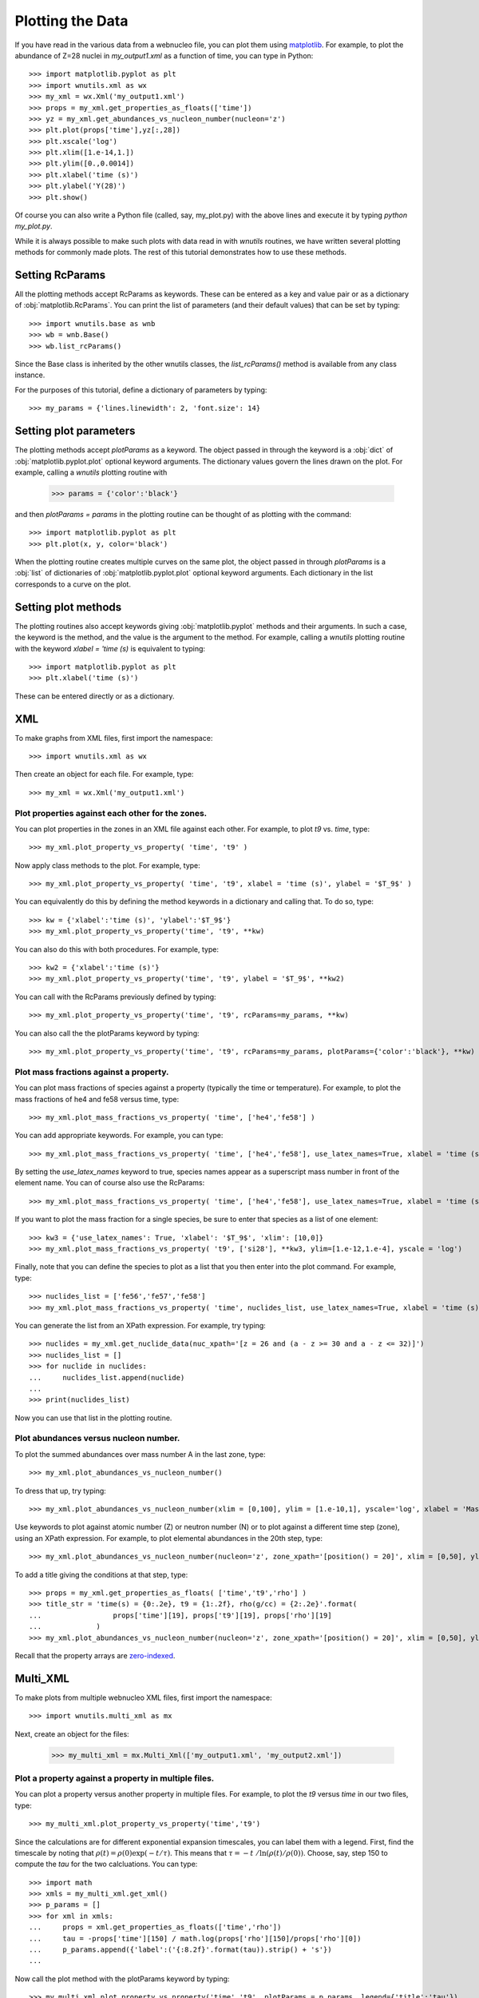 Plotting the Data
==================

If you have read in the various data from a webnucleo file, you can
plot them using `matplotlib <https://matplotlib.org>`_.  For example, to
plot the abundance of Z=28 nuclei in `my_output1.xml` as a function of time,
you can type in Python::

    >>> import matplotlib.pyplot as plt
    >>> import wnutils.xml as wx
    >>> my_xml = wx.Xml('my_output1.xml')
    >>> props = my_xml.get_properties_as_floats(['time'])
    >>> yz = my_xml.get_abundances_vs_nucleon_number(nucleon='z')
    >>> plt.plot(props['time'],yz[:,28])
    >>> plt.xscale('log')
    >>> plt.xlim([1.e-14,1.])
    >>> plt.ylim([0.,0.0014])
    >>> plt.xlabel('time (s)')
    >>> plt.ylabel('Y(28)')
    >>> plt.show()

Of course you can also write a Python file (called, say, my_plot.py)
with the above lines and execute it by typing `python my_plot.py`.

While it is always possible to make such plots with data read in with `wnutils`
routines, we have written several plotting methods for commonly made plots.  The
rest of this tutorial demonstrates how to use these methods.

Setting RcParams
----------------

All the plotting methods accept RcParams as keywords.  These can be entered as
a key and value pair or as a dictionary of :obj:`matplotlib.RcParams`.  You can
print the list of parameters (and their default values) that can be set by typing::

    >>> import wnutils.base as wnb
    >>> wb = wnb.Base()
    >>> wb.list_rcParams()

Since the Base class is inherited by the other wnutils classes, the
`list_rcParams()` method is available from any class instance.

For the purposes of this tutorial,
define a dictionary of parameters by typing::

    >>> my_params = {'lines.linewidth': 2, 'font.size': 14}

Setting plot parameters
-----------------------

The plotting methods accept `plotParams` as a keyword.  The object
passed in through the keyword is a :obj:`dict`
of :obj:`matplotlib.pyplot.plot` optional keyword arguments.
The dictionary values govern
the lines drawn on the plot.  For example, calling a `wnutils`
plotting routine with

    >>> params = {'color':'black'}

and then `plotParams = params` in the plotting routine can be thought of
as plotting with the command::

    >>> import matplotlib.pyplot as plt
    >>> plt.plot(x, y, color='black')

When the plotting routine creates multiple curves on the same plot,
the object passed in
through `plotParams` is a :obj:`list` of dictionaries
of :obj:`matplotlib.pyplot.plot` optional keyword arguments.
Each dictionary in the list corresponds to a curve on the plot.

Setting plot methods
--------------------

The plotting routines also accept keywords giving :obj:`matplotlib.pyplot`
methods and their arguments.  In such a case, the keyword is the method,
and the value is the argument to the method.  For example,
calling a `wnutils` plotting routine with the
keyword `xlabel = 'time (s)` is equivalent to typing::

    >>> import matplotlib.pyplot as plt
    >>> plt.xlabel('time (s)')

These can be entered directly or as a dictionary.

XML
---

To make graphs from XML files, first import the namespace::

    >>> import wnutils.xml as wx

Then create an object for each file.  For example, type::

    >>> my_xml = wx.Xml('my_output1.xml')

Plot properties against each other for the zones.
.................................................

You can plot properties in the zones in an XML file against each other.  For
example, to plot `t9` vs. `time`, type::

    >>> my_xml.plot_property_vs_property( 'time', 't9' )

Now apply class methods to the plot.  For example, type::

    >>> my_xml.plot_property_vs_property( 'time', 't9', xlabel = 'time (s)', ylabel = '$T_9$' )

You can equivalently do this by defining the method keywords in a dictionary and
calling that.  To do so, type::

    >>> kw = {'xlabel':'time (s)', 'ylabel':'$T_9$'}
    >>> my_xml.plot_property_vs_property('time', 't9', **kw)

You can also do this with both procedures.  For example, type::

    >>> kw2 = {'xlabel':'time (s)'}
    >>> my_xml.plot_property_vs_property('time', 't9', ylabel = '$T_9$', **kw2)

You can call with the RcParams previously defined by typing::

    >>> my_xml.plot_property_vs_property('time', 't9', rcParams=my_params, **kw)

You can also call the the plotParams keyword by typing::

    >>> my_xml.plot_property_vs_property('time', 't9', rcParams=my_params, plotParams={'color':'black'}, **kw)

Plot mass fractions against a property.
.........................................

You can plot mass fractions of species against a property (typically the time
or temperature).  For example, to plot the mass fractions of he4 and fe58 
versus time, type::

    >>> my_xml.plot_mass_fractions_vs_property( 'time', ['he4','fe58'] )

You can add appropriate keywords.  For example, you can type::

    >>> my_xml.plot_mass_fractions_vs_property( 'time', ['he4','fe58'], use_latex_names=True, xlabel = 'time (s)', xlim=[1.e-6,1], xscale = 'log', ylim=[0,1])

By setting the `use_latex_names` keyword to true, species names appear as
a superscript mass number in front of the element name.  You can of course also
use the RcParams::

    >>> my_xml.plot_mass_fractions_vs_property( 'time', ['he4','fe58'], use_latex_names=True, xlabel = 'time (s)', xlim=[1.e-6,1], xscale = 'log', ylim=[0,1], rcParams=my_params)

If you want to plot the mass fraction for a single species,
be sure to enter that species as a list of one element::

    >>> kw3 = {'use_latex_names': True, 'xlabel': '$T_9$', 'xlim': [10,0]}
    >>> my_xml.plot_mass_fractions_vs_property( 't9', ['si28'], **kw3, ylim=[1.e-12,1.e-4], yscale = 'log')

Finally, note that you can define the species to plot as a list that you then
enter into the plot command.  For example, type::

    >>> nuclides_list = ['fe56','fe57','fe58']
    >>> my_xml.plot_mass_fractions_vs_property( 'time', nuclides_list, use_latex_names=True, xlabel = 'time (s)', xlim=[1.e-6,1], xscale = 'log', ylim=[0,0.5], rcParams=my_params)

You can generate the list from an XPath expression.  For example, try typing::

    >>> nuclides = my_xml.get_nuclide_data(nuc_xpath='[z = 26 and (a - z >= 30 and a - z <= 32)]')
    >>> nuclides_list = []
    >>> for nuclide in nuclides:
    ...     nuclides_list.append(nuclide)
    ...
    >>> print(nuclides_list)

Now you can use that list in the plotting routine.

Plot abundances versus nucleon number.
......................................

To plot the summed abundances over mass number A in the last zone, type::

    >>> my_xml.plot_abundances_vs_nucleon_number()

To dress that up, try typing::

    >>> my_xml.plot_abundances_vs_nucleon_number(xlim = [0,100], ylim = [1.e-10,1], yscale='log', xlabel = 'Mass Number, A', ylabel = 'Y(A)')

Use keywords to plot against atomic number (Z) or neutron number (N) or to plot
against a different time step (zone), using an XPath expression.  For example,
to plot elemental abundances in the 20th step, type::

    >>> my_xml.plot_abundances_vs_nucleon_number(nucleon='z', zone_xpath='[position() = 20]', xlim = [0,50], ylim = [1.e-10,1], yscale='log', xlabel = 'Atomic Number, Z', ylabel = 'Y(Z)')

To add a title giving the conditions at that step, type::

    >>> props = my_xml.get_properties_as_floats( ['time','t9','rho'] )
    >>> title_str = 'time(s) = {0:.2e}, t9 = {1:.2f}, rho(g/cc) = {2:.2e}'.format(
    ...                 props['time'][19], props['t9'][19], props['rho'][19]
    ...             )
    >>> my_xml.plot_abundances_vs_nucleon_number(nucleon='z', zone_xpath='[position() = 20]', xlim = [0,50], ylim = [1.e-10,1], yscale='log', xlabel = 'Atomic Number, Z', ylabel = 'Y(Z)', title=title_str)

Recall that the property arrays are `zero-indexed <https://en.wikipedia.org/wiki/Zero-based_numbering>`_.

Multi_XML
---------

To make plots from multiple webnucleo XML files, first import the namespace::

    >>> import wnutils.multi_xml as mx

Next, create an object for the files:

    >>> my_multi_xml = mx.Multi_Xml(['my_output1.xml', 'my_output2.xml'])

Plot a property against a property in multiple files.
.....................................................

You can plot a property versus another property in multiple files.  For
example, to plot the `t9` versus `time` in our two files, type::

    >>> my_multi_xml.plot_property_vs_property('time','t9')

Since the calculations are for different exponential expansion timescales,
you can label them with a legend.  First, find the timescale by noting
that :math:`\rho(t) = \rho(0) \exp(-t/\tau)`.  This means that
:math:`\tau = -t\ /\ln\left(\rho(t)/\rho(0)\right)`.  Choose, say, step 150 to
compute the `tau` for the two calcluations.  You can type::

    >>> import math
    >>> xmls = my_multi_xml.get_xml()
    >>> p_params = []
    >>> for xml in xmls:
    ...     props = xml.get_properties_as_floats(['time','rho'])
    ...     tau = -props['time'][150] / math.log(props['rho'][150]/props['rho'][0])
    ...     p_params.append({'label':('{:8.2f}'.format(tau)).strip() + 's'})
    ... 

Now call the plot method with the plotParams keyword by typing::

    >>> my_multi_xml.plot_property_vs_property('time','t9', plotParams = p_params, legend={'title':'tau'})

Notice the call to the legend keyword.  The keyword values can be any
valid keyword argument to :obj:`matplotlib.pyplot.legend`.  Thus, for example,
you could type::

    >>> my_multi_xml.plot_property_vs_property('time','t9', plotParams = p_params, legend={'title':'tau', 'shadow':True})

Plot a mass fraction against a property in multiple files.
..........................................................

You can also plot a mass fraction versus a property in multiple files.
For example, to plot the mass fraction of fe58 as a function of time
(and using the labels you defined above), type::

    >>> my_multi_xml.plot_mass_fraction_vs_property('time', 'fe58', plotParams = p_params, legend={'title':'tau'})

:obj:`wnutils.multi_xml.Multi_Xml` plotting methods accept valid `rcParams` and
other keywords, as in the :obj:`wnutils.xml.Xml` methods.

H5
----

To make plots from webnucleo HDF5 file, first import the namespace::

    >>> import wnutils.h5 as w5

Next, create an object for each file by typing::

    >>> my_h5 = w5.H5('my_output1.h5')

Plot a property versus a property for a given zone.
...................................................

You can plot the values of two properties in all groups
against each other for a given zone.  For
example, to plot `t9` versus `time` in the zone with labels `2`, `0`, `0`,
type::

    >>> zone = ('2','0','0')
    >>> kws = {'xlabel': 'time (yr)', 'ylabel': '$T_9$'}
    >>> my_h5.plot_zone_property_vs_property(zone, 'time', 't9', xfactor=3.15e7, **kws)

In the calculation that gave the output in `my_output1.h5`,
the temperature and density in zones were constant in time.

Plot mass fractions versus a property for a given zone.
.......................................................

You can plot mass fractions against a property for a given zone.  For example,
type::

     >>> my_h5.plot_zone_mass_fractions_vs_property(
     ...     ('1','0','0'), 'time', ['he4', 'c12','o16'], yscale = 'log',
     ...      ylim = [1.e-5,1], xscale = 'log', xlim = [1,1.e5], xfactor = 3.15e7,
     ...      xlabel = 'time (yr)', use_latex_names=True
     ... )

Note, this is equivalent to typing::

     >>> zone = ('1','0','0')
     >>> species = ['he4','c12','o16']
     >>> kwa = {'xlim': [1,1.e5], 'ylim': [1.e-5,1]}
     >>> kwb = {'xscale': 'log', 'yscale': 'log', 'xfactor': 3.15e7}
     >>> kwc = {'xlabel': 'time (yr)', 'use_latex_names': True}
     >>> my_h5.plot_zone_mass_fractions_vs_property( zone, 'time', species, **kwa, **kwb, **kwc)

Or, in Python 3.5 or greater, you can type::

     >>> kws = {**kwa,**kwb,**kwc}
     >>> my_h5.plot_zone_mass_fractions_vs_property( zone, 'time', species, **kws)

Plot a property in the zones of a given group.
..............................................

To plot a property in all the zones of a given group, say Step number 125,
you can, for example, type::

    >>> my_h5.plot_group_property_in_zones('Step 00125', 't9')

This shows the temperature (in billions of Kelvins) in the zones.  The
innermost (first) zone is the hottest.

Plot mass fractions for a given group.
......................................

You can plot the mass fractions for a given group.  The abscissa of the
plot in this case will be a zone index.  For example, type::

     >>> my_h5.plot_group_mass_fractions(
     ...     'Step 00125', ['he4', 'c12','o16'], use_latex_names=True
     ... )

Plot group mass fractions versus a property.
............................................

In the previous example, you simply plotted the mass fractions against
their zone.  You can also plot against a zone property.  For example,
type::

     >>> my_h5.plot_group_mass_fractions_vs_property(
     ...     'Step 00125', 't9', ['he4', 'c12','o16'], use_latex_names=True
     ... )

Notice that the plot shows the lowest temperature zone to the right part
of the plot.  To show the graph with the innermost (hottest) zones plotted
to the right, use the `xlim` keyword::

     >>> my_h5.plot_group_mass_fractions_vs_property(
     ...     'Step 00125', 't9', ['he4', 'c12','o16'], use_latex_names=True, xlim = [0.3,0]
     ... )

Multi_H5
---------

To make plots from multiple webnucleo HDF5 files, first import the namespace::

    >>> import wnutils.multi_h5 as m5

Next, create an object for the files:

    >>> my_multi_h5 = m5.Multi_H5(['my_output1.h5', 'my_output2.h5'])

Plot a zone property against a property in multiple files.
..........................................................

You can plot a property versus another property in multiple files.  For
example, to plot the `neutron exposure` versus `time` in our two files, type::

    >>> zone = ('0','0','0')
    >>> my_multi_h5.plot_zone_property_vs_property(zone, 'time',('exposure', 'n'))

Notice that the `neutron exposure` property is input as a tuple
because, in this case, the property identifier has two parts: a `name` string
('exposure') and a `tag1` string ('n').
As discussed in the :ref:`reading` tutorial,
a property can have a name
and up to two tags; thus, the tuple identifying the property could have
up to three elements.  The neutron exposure is usually
labeled :math:`\tau_n` and has units of :math:`mb^{-1}`, that is,
inverse `millibarns <https://en.wikipedia.org/wiki/Barn_(unit)>`_.
The difference in the two calculations
is that the first was for a mixing timescale of 10\ :sup:`7` seconds while the
second was for a mixing timescale of 10\ :sup:`9` seconds.  We can thus add
a legend by typing::

    >>> p_params = [{'label':'$10^7\ s$', 'color':'black', 'linestyle':'-'}, {'label':'$10^9\ s$', 'color':'black', 'linestyle':':'}]

Now call the plot method with the plotParams keyword by typing::

    >>> my_multi_h5.plot_zone_property_vs_property(
    ...     zone, 'time',('exposure', 'n'), plotParams = p_params, legend={'title':'$\\tau_{mix}$'},
    ...     xlabel='time (yr)', xfactor=3.15e7, ylabel='$\\tau_n(mb^{-1})$'
    ... )

As with :obj:`wnutils.multi_xml`, the legend keyword values can be any
valid keyword argument to :obj:`matplotlib.pyplot.legend`.  Thus, for example,
you could type::

    >>> my_multi_h5.plot_zone_property_vs_property(
    ...     zone, 'time',('exposure', 'n'), plotParams = p_params,
    ...     legend={'title':'$\\tau_{mix}$', 'shadow':True},
    ...     xlabel='time (yr)', xfactor=3.15e7, ylabel='$\\tau_n(mb^{-1})$'
    ... )

Plot a zone mass fraction against a property in multiple files.
...............................................................

You can also plot a mass fraction versus a property in multiple files.
For example, to plot the mass fraction of fe56 as a function of time,
type::

    >>> my_multi_h5.plot_zone_mass_fraction_vs_property(zone, 'time', 'fe56', plotParams = p_params, legend={'title':'$\\tau_{mix}$'})

:obj:`wnutils.multi_h5.Multi_H5` plotting methods accept valid `rcParams` and
other keywords, as in the :obj:`wnutils.h5.H5` methods.

